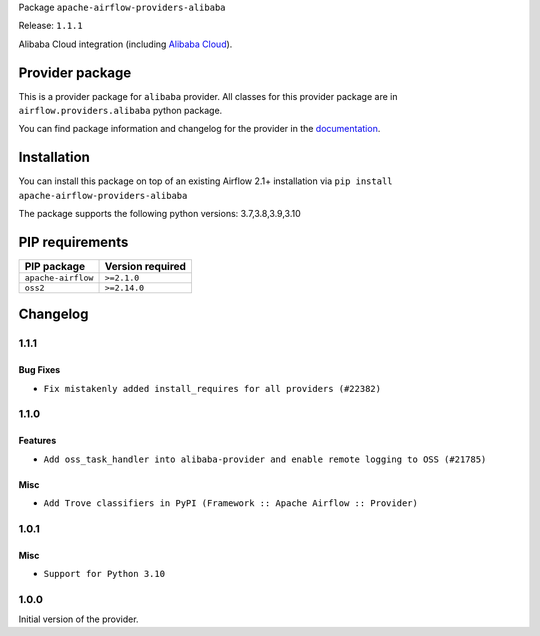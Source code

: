 
.. Licensed to the Apache Software Foundation (ASF) under one
   or more contributor license agreements.  See the NOTICE file
   distributed with this work for additional information
   regarding copyright ownership.  The ASF licenses this file
   to you under the Apache License, Version 2.0 (the
   "License"); you may not use this file except in compliance
   with the License.  You may obtain a copy of the License at

..   http://www.apache.org/licenses/LICENSE-2.0

.. Unless required by applicable law or agreed to in writing,
   software distributed under the License is distributed on an
   "AS IS" BASIS, WITHOUT WARRANTIES OR CONDITIONS OF ANY
   KIND, either express or implied.  See the License for the
   specific language governing permissions and limitations
   under the License.


Package ``apache-airflow-providers-alibaba``

Release: ``1.1.1``


Alibaba Cloud integration (including `Alibaba Cloud <https://www.alibabacloud.com//>`__).


Provider package
----------------

This is a provider package for ``alibaba`` provider. All classes for this provider package
are in ``airflow.providers.alibaba`` python package.

You can find package information and changelog for the provider
in the `documentation <https://airflow.apache.org/docs/apache-airflow-providers-alibaba/1.1.1/>`_.


Installation
------------

You can install this package on top of an existing Airflow 2.1+ installation via
``pip install apache-airflow-providers-alibaba``

The package supports the following python versions: 3.7,3.8,3.9,3.10

PIP requirements
----------------

==================  ==================
PIP package         Version required
==================  ==================
``apache-airflow``  ``>=2.1.0``
``oss2``            ``>=2.14.0``
==================  ==================

 .. Licensed to the Apache Software Foundation (ASF) under one
    or more contributor license agreements.  See the NOTICE file
    distributed with this work for additional information
    regarding copyright ownership.  The ASF licenses this file
    to you under the Apache License, Version 2.0 (the
    "License"); you may not use this file except in compliance
    with the License.  You may obtain a copy of the License at

 ..   http://www.apache.org/licenses/LICENSE-2.0

 .. Unless required by applicable law or agreed to in writing,
    software distributed under the License is distributed on an
    "AS IS" BASIS, WITHOUT WARRANTIES OR CONDITIONS OF ANY
    KIND, either express or implied.  See the License for the
    specific language governing permissions and limitations
    under the License.


Changelog
---------

1.1.1
.....

Bug Fixes
~~~~~~~~~

* ``Fix mistakenly added install_requires for all providers (#22382)``

1.1.0
.....

Features
~~~~~~~~

* ``Add oss_task_handler into alibaba-provider and enable remote logging to OSS (#21785)``

Misc
~~~~~

* ``Add Trove classifiers in PyPI (Framework :: Apache Airflow :: Provider)``

.. Below changes are excluded from the changelog. Move them to
   appropriate section above if needed. Do not delete the lines(!):

1.0.1
.....

Misc
~~~~

* ``Support for Python 3.10``

.. Below changes are excluded from the changelog. Move them to
   appropriate section above if needed. Do not delete the lines(!):
   * ``Add documentation for January 2021 providers release (#21257)``
   * ``Adding missing init file in example_dags directory (#18019)``
   * ``Fixed changelog for January 2022 (delayed) provider's release (#21439)``
   * ``Fix K8S changelog to be PyPI-compatible (#20614)``
   * ``Fix template_fields type to have MyPy friendly Sequence type (#20571)``
   * ``Fix MyPy Errors for Alibaba provider. (#20393)``
   * ``Fix cached_property MyPy declaration and related MyPy errors (#20226)``
   * ``Fixup string concatenations (#19099)``
   * ``Remove a few stray ':type's in docs (#21014)``
   * ``Remove ':type' lines now sphinx-autoapi supports typehints (#20951)``
   * ``Remove all "fake" stub files (#20936)``
   * ``Explain stub files are introduced for Mypy errors in examples (#20827)``
   * ``Update documentation for provider December 2021 release (#20523)``
   * ``Use typed Context EVERYWHERE (#20565)``
   * ``Use isort on pyi files (#20556)``
   * ``Reinstate 'region' to 'default_args' for Alibaba example DAGs (#20423)``
   * ``Update documentation for November 2021 provider's release (#19882)``
   * ``Prepare documentation for October Provider's release (#19321)``
   * ``Update documentation for September providers release (#18613)``
   * ``Static start_date and default arg cleanup for misc. provider example DAGs (#18597)``

1.0.0
.....

Initial version of the provider.
